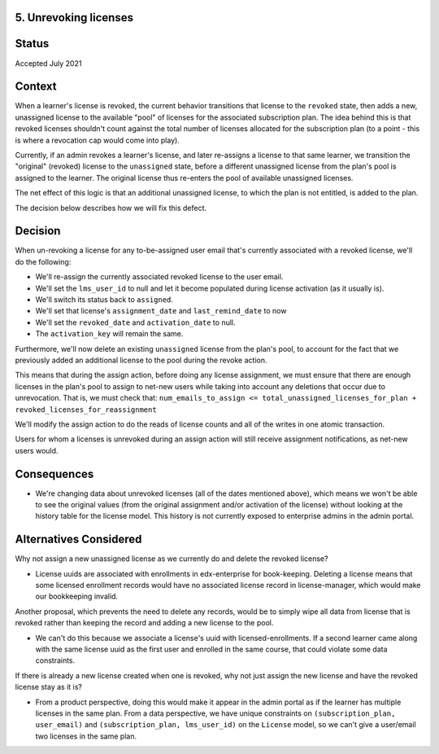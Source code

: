 5. Unrevoking licenses
======================

Status
======

Accepted July 2021

Context
=======

When a learner's license is revoked, the current behavior transitions that license to the ``revoked`` state,
then adds a new, unassigned license to the available "pool" of licenses for the associated subscription plan.
The idea behind this is that revoked licenses shouldn't count against the total number of licenses allocated
for the subscription plan (to a point - this is where a revocation cap would come into play).

Currently, if an admin revokes a learner's license, and later re-assigns a license to that same learner,
we transition the "original" (revoked) license to the ``unassigned`` state, before a different unassigned
license from the plan's pool is assigned to the learner.  The original license thus re-enters
the pool of available unassigned licenses.

The net effect of this logic is that an additional unassigned license,
to which the plan is not entitled, is added to the plan.

The decision below describes how we will fix this defect.

Decision
========

When un-revoking a license for any to-be-assigned user email that's currently associated with a revoked license,
we'll do the following:

* We'll re-assign the currently associated revoked license to the user email.
* We'll set the ``lms_user_id`` to null and let it become populated during license activation (as it usually is).
* We'll switch its status back to ``assigned``.
* We'll set that license's ``assignment_date`` and ``last_remind_date`` to now
* We'll set the ``revoked_date`` and ``activation_date`` to null.
* The ``activation_key`` will remain the same.

Furthermore, we'll now delete an existing ``unassigned`` license from the plan's pool, to account
for the fact that we previously added an additional license to the pool during the revoke action.

This means that during the assign action, before doing any license assignment, we must
ensure that there are enough licenses in the plan's pool to assign to net-new users
while taking into account any deletions that occur due to unrevocation.  That is, we
must check that:
``num_emails_to_assign <= total_unassigned_licenses_for_plan + revoked_licenses_for_reassignment``

We'll modify the assign action to do the reads of license counts and all of the writes
in one atomic transaction.

Users for whom a licenses is unrevoked during an assign action will still receive
assignment notifications, as net-new users would.

Consequences
============

* We're changing data about unrevoked licenses (all of the dates mentioned above), which
  means we won't be able to see the original values (from the original assignment and/or activation of the license)
  without looking at the history table for the license model.  This history is not currently exposed
  to enterprise admins in the admin portal.

Alternatives Considered
=======================

Why not assign a new unassigned license as we currently do and delete the revoked license?

* License uuids are associated with enrollments in edx-enterprise for book-keeping.
  Deleting a license means that some licensed enrollment records would have no associated
  license record in license-manager, which would make our bookkeeping invalid.

Another proposal, which prevents the need to delete any records, would be to simply wipe all data from
license that is revoked rather than keeping the record and adding a new license to the pool.

* We can't do this because we associate a license's uuid with licensed-enrollments.  If a second
  learner came along with the same license uuid as the first user and enrolled in the same course,
  that could violate some data constraints.

If there is already a new license created when one is revoked, why not just assign
the new license and have the revoked license stay as it is?

* From a product perspective, doing this would make it appear in the admin portal
  as if the learner has multiple licenses in the same plan.
  From a data perspective, we have unique constraints on ``(subscription_plan, user_email)``
  and ``(subscription_plan, lms_user_id)`` on the ``License`` model, so we can't give a user/email
  two licenses in the same plan.
